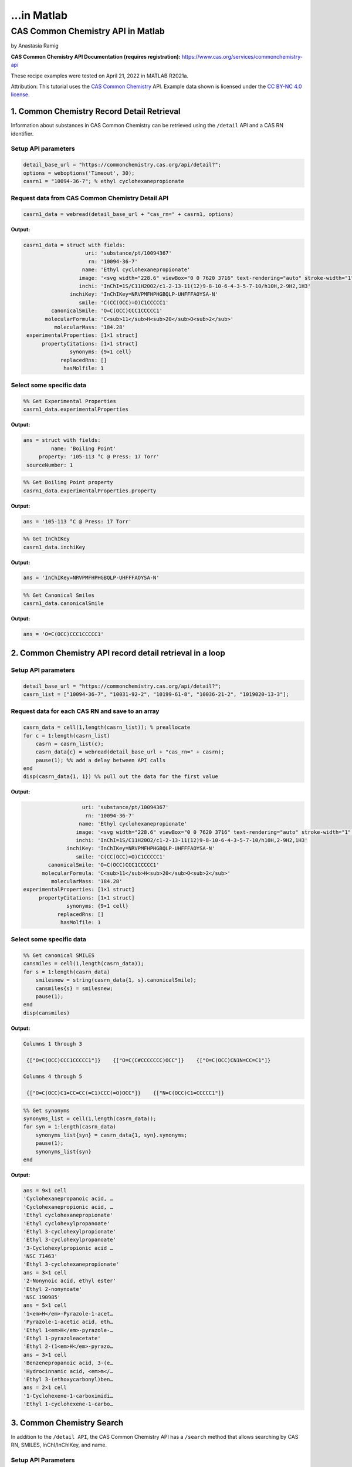 ...in Matlab
%%%%%%%%%%%%%%%%%%%%%%%%%%%%%%%%%%

.. sectionauthor:: Vincent F. Scalfani <vfscalfani@ua.edu>

CAS Common Chemistry API in Matlab
*****************************************

by Anastasia Ramig

**CAS Common Chemistry API Documentation (requires registration):** https://www.cas.org/services/commonchemistry-api

These recipe examples were tested on April 21, 2022 in MATLAB R2021a.

Attribution: This tutorial uses the `CAS Common Chemistry`_ API. Example data shown is licensed under the `CC BY-NC 4.0 license`_.

.. _CAS Common Chemistry: https://commonchemistry.cas.org/
.. _CC BY-NC 4.0 license: https://creativecommons.org/licenses/by-nc/4.0/

1. Common Chemistry Record Detail Retrieval
===============================================

Information about substances in CAS Common Chemistry can be retrieved using the ``/detail`` API and a CAS RN identifier.

Setup API parameters
---------------------

.. code-block:: matlab

   detail_base_url = "https://commonchemistry.cas.org/api/detail?";
   options = weboptions('Timeout', 30);
   casrn1 = "10094-36-7"; % ethyl cyclohexanepropionate

Request data from CAS Common Chemistry Detail API
---------------------------------------------------

.. code-block:: matlab

   casrn1_data = webread(detail_base_url + "cas_rn=" + casrn1, options)

**Output:**

.. code-block:: matlab

   casrn1_data = struct with fields:
                       uri: 'substance/pt/10094367'
                        rn: '10094-36-7'
                      name: 'Ethyl cyclohexanepropionate'
                     image: '<svg width="228.6" viewBox="0 0 7620 3716" text-rendering="auto" stroke-width="1" stroke-opacity="1" stroke-miterlimit="10" stroke-linejoin="miter" stroke-linecap="square" stroke-dashoffset="0" stroke-dasharray="none" stroke="black" shape-rendering="auto" image-rendering="auto" height="111.48" font-weight="normal" font-style="normal" font-size="12" font-family="'Dialog'" fill-opacity="1" fill="black" color-rendering="auto" color-interpolation="auto" xmlns="http://www.w3.org/2000/svg"><g><g stroke="white" fill="white"><rect y="0" x="0" width="7620" stroke="none" height="3716"/></g><g transform="translate(32866,32758)" text-rendering="geometricPrecision" stroke-width="44" stroke-linejoin="round" stroke-linecap="round"><line y2="-30850" y1="-31419" x2="-30792" x1="-31777" fill="none"/><line y2="-29715" y1="-30850" x2="-30792" x1="-30792" fill="none"/><line y2="-31419" y1="-30850" x2="-31777" x1="-32762" fill="none"/><line y2="-29146" y1="-29715" x2="-31777" x1="-30792" fill="none"/><line y2="-30850" y1="-29715" x2="-32762" x1="-32762" fill="none"/><line y2="-29715" y1="-29146" x2="-32762" x1="-31777" fill="none"/><line y2="-31376" y1="-30850" x2="-29885" x1="-30792" fill="none"/><line y2="-30850" y1="-31376" x2="-28978" x1="-29885" fill="none"/><line y2="-31376" y1="-30850" x2="-28071" x1="-28978" fill="none"/><line y2="-30960" y1="-31376" x2="-27352" x1="-28071" fill="none"/><line y2="-31376" y1="-30960" x2="-26257" x1="-26976" fill="none"/><line y2="-30850" y1="-31376" x2="-25350" x1="-26257" fill="none"/><line y2="-32202" y1="-31376" x2="-28140" x1="-28140" fill="none"/><line y2="-32202" y1="-31376" x2="-28002" x1="-28002" fill="none"/><text y="-30671" xml:space="preserve" x="-27317" stroke="none" font-size="433.3333" font-family="sans-serif">O</text><text y="-32242" xml:space="preserve" x="-28224" stroke="none" font-size="433.3333" font-family="sans-serif">O</text></g></g></svg>'
                     inchi: 'InChI=1S/C11H20O2/c1-2-13-11(12)9-8-10-6-4-3-5-7-10/h10H,2-9H2,1H3'
                  inchiKey: 'InChIKey=NRVPMFHPHGBQLP-UHFFFAOYSA-N'
                     smile: 'C(CC(OCC)=O)C1CCCCC1'
            canonicalSmile: 'O=C(OCC)CCC1CCCCC1'
          molecularFormula: 'C<sub>11</sub>H<sub>20</sub>O<sub>2</sub>'
             molecularMass: '184.28'
    experimentalProperties: [1×1 struct]
         propertyCitations: [1×1 struct]
                  synonyms: {9×1 cell}
               replacedRns: []
                hasMolfile: 1

Select some specific data
---------------------------

.. code-block:: matlab

   %% Get Experimental Properties
   casrn1_data.experimentalProperties

**Output:**

.. code-block:: matlab

   ans = struct with fields:
            name: 'Boiling Point'
        property: '105-113 °C @ Press: 17 Torr'
    sourceNumber: 1

.. code-block:: matlab

   %% Get Boiling Point property
   casrn1_data.experimentalProperties.property

**Output:**

.. code-block:: matlab

   ans = '105-113 °C @ Press: 17 Torr'

.. code-block:: matlab

   %% Get InChIKey
   casrn1_data.inchiKey

**Output:**

.. code-block:: matlab

   ans = 'InChIKey=NRVPMFHPHGBQLP-UHFFFAOYSA-N'

.. code-block:: matlab

   %% Get Canonical Smiles
   casrn1_data.canonicalSmile

**Output:**

.. code-block:: matlab

   ans = 'O=C(OCC)CCC1CCCCC1'

2. Common Chemistry API record detail retrieval in a loop
============================================================

Setup API parameters
----------------------

.. code-block:: matlab

   detail_base_url = "https://commonchemistry.cas.org/api/detail?";
   casrn_list = ["10094-36-7", "10031-92-2", "10199-61-8", "10036-21-2", "1019020-13-3"];

Request data for each CAS RN and save to an array
---------------------------------------------------

.. code-block:: matlab

   casrn_data = cell(1,length(casrn_list)); % preallocate
   for c = 1:length(casrn_list)
       casrn = casrn_list(c);
       casrn_data{c} = webread(detail_base_url + "cas_rn=" + casrn);
       pause(1); %% add a delay between API calls
   end
   disp(casrn_data{1, 1}) %% pull out the data for the first value

**Output:**

.. code-block:: matlab

                       uri: 'substance/pt/10094367'
                        rn: '10094-36-7'
                      name: 'Ethyl cyclohexanepropionate'
                     image: '<svg width="228.6" viewBox="0 0 7620 3716" text-rendering="auto" stroke-width="1" stroke-opacity="1" stroke-miterlimit="10" stroke-linejoin="miter" stroke-linecap="square" stroke-dashoffset="0" stroke-dasharray="none" stroke="black" shape-rendering="auto" image-rendering="auto" height="111.48" font-weight="normal" font-style="normal" font-size="12" font-family="'Dialog'" fill-opacity="1" fill="black" color-rendering="auto" color-interpolation="auto" xmlns="http://www.w3.org/2000/svg"><g><g stroke="white" fill="white"><rect y="0" x="0" width="7620" stroke="none" height="3716"/></g><g transform="translate(32866,32758)" text-rendering="geometricPrecision" stroke-width="44" stroke-linejoin="round" stroke-linecap="round"><line y2="-30850" y1="-31419" x2="-30792" x1="-31777" fill="none"/><line y2="-29715" y1="-30850" x2="-30792" x1="-30792" fill="none"/><line y2="-31419" y1="-30850" x2="-31777" x1="-32762" fill="none"/><line y2="-29146" y1="-29715" x2="-31777" x1="-30792" fill="none"/><line y2="-30850" y1="-29715" x2="-32762" x1="-32762" fill="none"/><line y2="-29715" y1="-29146" x2="-32762" x1="-31777" fill="none"/><line y2="-31376" y1="-30850" x2="-29885" x1="-30792" fill="none"/><line y2="-30850" y1="-31376" x2="-28978" x1="-29885" fill="none"/><line y2="-31376" y1="-30850" x2="-28071" x1="-28978" fill="none"/><line y2="-30960" y1="-31376" x2="-27352" x1="-28071" fill="none"/><line y2="-31376" y1="-30960" x2="-26257" x1="-26976" fill="none"/><line y2="-30850" y1="-31376" x2="-25350" x1="-26257" fill="none"/><line y2="-32202" y1="-31376" x2="-28140" x1="-28140" fill="none"/><line y2="-32202" y1="-31376" x2="-28002" x1="-28002" fill="none"/><text y="-30671" xml:space="preserve" x="-27317" stroke="none" font-size="433.3333" font-family="sans-serif">O</text><text y="-32242" xml:space="preserve" x="-28224" stroke="none" font-size="433.3333" font-family="sans-serif">O</text></g></g></svg>'
                     inchi: 'InChI=1S/C11H20O2/c1-2-13-11(12)9-8-10-6-4-3-5-7-10/h10H,2-9H2,1H3'
                  inchiKey: 'InChIKey=NRVPMFHPHGBQLP-UHFFFAOYSA-N'
                     smile: 'C(CC(OCC)=O)C1CCCCC1'
            canonicalSmile: 'O=C(OCC)CCC1CCCCC1'
          molecularFormula: 'C<sub>11</sub>H<sub>20</sub>O<sub>2</sub>'
             molecularMass: '184.28'
    experimentalProperties: [1×1 struct]
         propertyCitations: [1×1 struct]
                  synonyms: {9×1 cell}
               replacedRns: []
                hasMolfile: 1

Select some specific data
---------------------------

.. code-block:: matlab

   %% Get canonical SMILES
   cansmiles = cell(1,length(casrn_data));
   for s = 1:length(casrn_data)
       smilesnew = string(casrn_data{1, s}.canonicalSmile);
       cansmiles{s} = smilesnew;
       pause(1);
   end
   disp(cansmiles)

**Output:**

.. code-block:: matlab

   Columns 1 through 3

    {["O=C(OCC)CCC1CCCCC1"]}    {["O=C(C#CCCCCCC)OCC"]}    {["O=C(OCC)CN1N=CC=C1"]}

   Columns 4 through 5

    {["O=C(OCC)C1=CC=CC(=C1)CCC(=O)OCC"]}    {["N=C(OCC)C1=CCCCC1"]}

.. code-block:: matlab

   %% Get synonyms
   synonyms_list = cell(1,length(casrn_data));
   for syn = 1:length(casrn_data)
       synonyms_list{syn} = casrn_data{1, syn}.synonyms;
       pause(1);
       synonyms_list{syn}
   end

**Output:**

.. code-block:: matlab

   ans = 9×1 cell
   'Cyclohexanepropanoic acid, …  
   'Cyclohexanepropionic acid, …  
   'Ethyl cyclohexanepropionate'  
   'Ethyl cyclohexylpropanoate'   
   'Ethyl 3-cyclohexylpropionate' 
   'Ethyl 3-cyclohexylpropanoate' 
   '3-Cyclohexylpropionic acid …  
   'NSC 71463'                    
   'Ethyl 3-cyclohexanepropionate'
   ans = 3×1 cell
   '2-Nonynoic acid, ethyl ester' 
   'Ethyl 2-nonynoate'            
   'NSC 190985'                   
   ans = 5×1 cell
   '1<em>H</em>-Pyrazole-1-acet…  
   'Pyrazole-1-acetic acid, eth…  
   'Ethyl 1<em>H</em>-pyrazole-…  
   'Ethyl 1-pyrazoleacetate'      
   'Ethyl 2-(1<em>H</em>-pyrazo…  
   ans = 3×1 cell
   'Benzenepropanoic acid, 3-(e…  
   'Hydrocinnamic acid, <em>m</…  
   'Ethyl 3-(ethoxycarbonyl)ben…  
   ans = 2×1 cell
   '1-Cyclohexene-1-carboximidi…  
   'Ethyl 1-cyclohexene-1-carbo…  

3. Common Chemistry Search
=============================

In addition to the ``/detail API``, the CAS Common Chemistry API has a ``/search`` method that allows searching by CAS RN, SMILES, InChI/InChIKey, and name.

Setup API Parameters
-----------------------

.. code-block:: matlab

   search_base_url = "https://commonchemistry.cas.org/api/search?q=";
   options = weboptions('Timeout', 30);
   %% InChIKey for Quinine
   IK = "InChIKey=LOUPRKONTZGTKE-WZBLMQSHSA-N";

Request data from CAS Common Chemistry Search API
----------------------------------------------------

.. code-block:: matlab

   %% search query
   quinine_search_data = webread(search_base_url + IK, options)

**Output:**

.. code-block:: matlab

   quinine_search_data = struct with fields:
         count: 1
       results: [1×1 struct]

Note that with the CAS Common Chemistry Search API, only the image data, name, and CAS RN is returned. In order to retrieve the full record, we can combine our search with the related detail API:

.. code-block:: matlab

   %% extract the CAS RN
   quinine_rn = quinine_search_data.results.rn;
   quinine_rn

**Output:**

.. code-block:: matlab

   quinine_rn = '130-95-0'

.. code-block:: matlab

   %% get detailed record for quinine
   detail_base_url = "https://commonchemistry.cas.org/api/detail?";
   quinine_detail_data = webread(detail_base_url + "cas_rn=" + quinine_rn);
   quinine_detail_data

**Output:**

.. code-block:: matlab

   quinine_detail_data = struct with fields:
                       uri: 'substance/pt/130950'
                        rn: '130-95-0'
                      name: 'Quinine'
                     image: '<svg width="309.3" viewBox="0 0 10310 5592" text-rendering="auto" stroke-width="1" stroke-opacity="1" stroke-miterlimit="10" stroke-linejoin="miter" stroke-linecap="square" stroke-dashoffset="0" stroke-dasharray="none" stroke="black" shape-rendering="auto" image-rendering="auto" height="167.76" font-weight="normal" font-style="normal" font-size="12" font-family="'Dialog'" fill-opacity="1" fill="black" color-rendering="auto" color-interpolation="auto" xmlns="http://www.w3.org/2000/svg"><g><g stroke="white" fill="white"><rect y="0" x="0" width="10310" stroke="none" height="5592"/></g><g transform="translate(32866,32758)" text-rendering="geometricPrecision" stroke-width="44" stroke-linejoin="round" stroke-linecap="round"><line y2="-28559" y1="-28036" x2="-26635" x1="-25742" fill="none"/><line y2="-29819" y1="-28559" x2="-26635" x1="-26635" fill="none"/><line y2="-28036" y1="-28559" x2="-25367" x1="-24474" fill="none"/><line y2="-30451" y1="-29819" x2="-25555" x1="-26635" fill="none"/><line y2="-28559" y1="-29819" x2="-24474" x1="-24474" fill="none"/><line y2="-29504" y1="-28828" x2="-25194" x1="-26005" fill="none"/><line y2="-29819" y1="-30451" x2="-24474" x1="-25555" fill="none"/><line y2="-29082" y1="-28559" x2="-27542" x1="-26635" fill="none"/><line y2="-29819" y1="-30344" x2="-22660" x1="-23567" fill="none"/><line y2="-29700" y1="-30223" x2="-22729" x1="-23636" fill="none"/><line y2="-28779" y1="-29082" x2="-28071" x1="-27542" fill="none"/><line y2="-30703" y1="-30131" x2="-28524" x1="-27542" fill="none"/><line y2="-31850" y1="-30703" x2="-28524" x1="-28524" fill="none"/><line y2="-31705" y1="-30847" x2="-28354" x1="-28354" fill="none"/><line y2="-30131" y1="-30703" x2="-29507" x1="-28524" fill="none"/><line y2="-30131" y1="-30703" x2="-27542" x1="-26560" fill="none"/><line y2="-30347" y1="-30778" x2="-27505" x1="-26768" fill="none"/><line y2="-31850" y1="-32422" x2="-28524" x1="-29507" fill="none"/><line y2="-32312" y1="-31850" x2="-27730" x1="-28524" fill="none"/><line y2="-30703" y1="-30131" x2="-30489" x1="-29507" fill="none"/><line y2="-30778" y1="-30347" x2="-30281" x1="-29544" fill="none"/><line y2="-30703" y1="-31850" x2="-26560" x1="-26560" fill="none"/><line y2="-32422" y1="-31850" x2="-29507" x1="-30489" fill="none"/><line y2="-32205" y1="-31774" x2="-29544" x1="-30281" fill="none"/><line y2="-31850" y1="-32312" x2="-26560" x1="-27354" fill="none"/><line y2="-31760" y1="-32107" x2="-26745" x1="-27340" fill="none"/><line y2="-31850" y1="-30703" x2="-30489" x1="-30489" fill="none"/><line y2="-30275" y1="-30703" x2="-31200" x1="-30489" fill="none"/><line y2="-30541" y1="-30272" x2="-32040" x1="-31575" fill="none"/><polygon stroke-width="1" stroke="none" points=" -24474 -29819 -23602 -30402 -23532 -30284"/><polygon stroke-width="1" points=" -24474 -29819 -23602 -30402 -23532 -30284" fill="none"/><polygon stroke-width="1" stroke="none" points=" -26635 -28559 -26973 -27837 -27092 -27903"/><polygon stroke-width="1" points=" -26635 -28559 -26973 -27837 -27092 -27903" fill="none"/><line y2="-28860" y1="-28796" x2="-25945" x1="-26066" fill="none"/><line y2="-28657" y1="-28611" x2="-25865" x1="-25952" fill="none"/><line y2="-28454" y1="-28427" x2="-25785" x1="-25838" fill="none"/><line y2="-28252" y1="-28242" x2="-25706" x1="-25723" fill="none"/><line y2="-29478" y1="-29530" x2="-25257" x1="-25130" fill="none"/><line y2="-29686" y1="-29727" x2="-25321" x1="-25221" fill="none"/><line y2="-29894" y1="-29924" x2="-25384" x1="-25312" fill="none"/><line y2="-30102" y1="-30121" x2="-25448" x1="-25403" fill="none"/><line y2="-30310" y1="-30317" x2="-25512" x1="-25493" fill="none"/><line y2="-30131" y1="-30128" x2="-27473" x1="-27612" fill="none"/><line y2="-29914" y1="-29912" x2="-27487" x1="-27598" fill="none"/><line y2="-29697" y1="-29695" x2="-27502" x1="-27583" fill="none"/><line y2="-29480" y1="-29479" x2="-27516" x1="-27569" fill="none"/><line y2="-29263" y1="-29263" x2="-27530" x1="-27554" fill="none"/><text y="-28380" xml:space="preserve" x="-28602" stroke="none" font-size="433.3333" font-family="sans-serif">OH</text><text y="-29983" xml:space="preserve" x="-31540" stroke="none" font-size="433.3333" font-family="sans-serif">O</text><text y="-30691" xml:space="preserve" x="-32762" stroke="none" font-size="433.3333" font-family="sans-serif">CH</text><text y="-30602" xml:space="preserve" x="-32185" stroke="none" font-size="313.3333" font-family="sans-serif">3</text><text y="-32242" xml:space="preserve" x="-27695" stroke="none" font-size="433.3333" font-family="sans-serif">N</text><text y="-27747" xml:space="preserve" x="-25708" stroke="none" font-size="433.3333" font-family="sans-serif">N</text><text y="-27473" xml:space="preserve" x="-27311" stroke="none" font-size="433.3333" font-family="sans-serif">H</text><text y="-28600" xml:space="preserve" x="-27695" stroke="none" font-style="italic" font-size="313.3333" font-family="sans-serif">R</text><text y="-28522" xml:space="preserve" x="-26540" stroke="none" font-style="italic" font-size="313.3333" font-family="sans-serif">S</text><text y="-27337" xml:space="preserve" x="-25818" stroke="none" font-style="italic" font-size="313.3333" font-family="sans-serif">S</text><text y="-30573" xml:space="preserve" x="-25708" stroke="none" font-style="italic" font-size="313.3333" font-family="sans-serif">S</text><text y="-29495" xml:space="preserve" x="-24876" stroke="none" font-style="italic" font-size="313.3333" font-family="sans-serif">R</text></g></g></svg>'
                     inchi: 'InChI=1S/C20H24N2O2/c1-3-13-12-22-9-7-14(13)10-19(22)20(23)16-6-8-21-18-5-4-15(24-2)11-17(16)18/h3-6,8,11,13-14,19-20,23H,1,7,9-10,12H2,2H3/t13-,14-,19-,20+/m0/s1'
                  inchiKey: 'InChIKey=LOUPRKONTZGTKE-WZBLMQSHSA-N'
                     smile: '[C@@H](O)(C=1C2=C(C=CC(OC)=C2)N=CC1)[C@]3([N@@]4C[C@H](C=C)[C@H](C3)CC4)[H]'
            canonicalSmile: 'OC(C=1C=CN=C2C=CC(OC)=CC21)C3N4CCC(C3)C(C=C)C4'
          molecularFormula: 'C<sub>20</sub>H<sub>24</sub>N<sub>2</sub>O<sub>2</sub>'
             molecularMass: '324.42'
    experimentalProperties: [1×1 struct]
         propertyCitations: [1×1 struct]
                  synonyms: {20×1 cell}
               replacedRns: {35×1 cell}
                hasMolfile: 1

Handle multiple results
-------------------------

.. code-block:: matlab

   %% setup search query parameters
   search_base_url = "https://commonchemistry.cas.org/api/search?q=";
   options = weboptions('Timeout', 30);
   %% SMILES for butadiene
   smi_bd = "C=CC=C";

.. code-block:: matlab

   %% request data from CAS Common Chemistry Search API
   smi_search_data = webread(search_base_url + smi_bd, options);

.. code-block:: matlab

   %% get results count
   smi_search_data.count

**Output:**

.. code-block:: matlab

   ans = 
        7

.. code-block:: matlab

   %% extract out CAS RNs
   smi_casrn_list = {smi_search_data.results.rn};
   disp(smi_casrn_list)

**Output:**

.. code-block:: matlab

     Columns 1 through 5

    {'106-99-0'}    {'16422-75-6'}    {'26952-74-9'}    {'29406-96-0'}    {'29989-19-3'}

     Columns 6 through 7

    {'31567-90-5'}    {'9003-17-2'}

.. code-block:: matlab

   %% use the detail API to retrieve the full records
   detail_base_url = "https://commonchemistry.cas.org/api/detail?";
   smi_detail_data = cell(1,length(smi_casrn_list));
   for d = 1:length(smi_casrn_list)
       casrn = smi_casrn_list(1, d);
       smi_detail_data{d} = webread(detail_base_url + "cas_rn=" + string(casrn));
       pause(1);
   end

.. code-block:: matlab

   %% get some specific data, such as name, from the detail records
   names = cell(1,length(smi_detail_data));
   for i = 1:length(smi_detail_data)
       names{i} = smi_detail_data{1, i}.name;
   end
   disp(names)

**Output:**

.. code-block:: matlab

     Columns 1 through 3

    {'1,3-Butadiene'}    {'Butadiene trimer'}    {'Butadiene dimer'}

     Column 4

    {'1,3-Butadiene, homopolymer, isotactic'}

     Column 5

    {'1,3-Butadiene-<em>1</em>,<em>1</em>,<em>2</em>,<em>3</em>,<em>4</em>,<em>4</em>-<em>d</e…'}

     Columns 6 through 7

    {'Syndiotactic polybutadiene'}    {'Polybutadiene'}

Handle multiple page results
------------------------------

The CAS Common Chemistry API returns 50 results per page, and only the first page is returned by default. If the search returns more than 50 results, the offset option can be added to page through and obtain all results:

.. code-block:: matlab

   %% setup search query parameters
   search_base_url = "https://commonchemistry.cas.org/api/search?q=";
   n = "selen*";

.. code-block:: matlab

   %% get results count for CAS Common Chemistry Search
   num_results = webread(search_base_url + n);

   %% convert results to an integer
   num_results = int16(num_results.count)

**Output:**

.. code-block:: matlab

   num_results = int16
      191

.. code-block:: matlab

   %% request data and save to a cell array in a loop for each page
   n_search_data = cell(1,((num_results/50)+1));
   for page_idx = 1:((num_results/50)+1)
      page_data = webread(search_base_url + n + "&offset=" + string((page_idx-1)*50));
      pause(1)
      n_search_data{page_idx} = page_data;
   end
   %% transform the cell array to a table
   n_search_data2 = cell2table(n_search_data);

.. code-block:: matlab

   %% create a list of all of the CAS RN values and put it in an array
   n_casrn_list = {n_search_data2.n_search_data1.results.rn, n_search_data2.n_search_data2.results.rn, n_search_data2.n_search_data3.results.rn, n_search_data2.n_search_data4.results.rn};
   length(n_casrn_list)

**Output:**

.. code-block:: matlab

   ans = 
      191

.. code-block:: matlab

   n_casrn_list = n_casrn_list'; %transform
   disp(n_casrn_list(1:20))

**Output:**

.. code-block:: matlab

    {'10025-68-0'  }
    {'10026-03-6'  }
    {'10026-23-0'  }
    {'10101-96-9'  }
    {'10102-18-8'  }
    {'10102-23-5'  }
    {'10112-94-4'  }
    {'10161-84-9'  }
    {'10214-40-1'  }
    {'10236-58-5'  }
    {'10326-29-1'  }
    {'10431-47-7'  }
    {'1049-38-3'   }
    {'106325-35-3' }
    {'1069-66-5'   }
    {'109428-24-2' }
    {'1187-56-0'   }
    {'1190006-10-0'}
    {'1197228-15-1'}
    {'12033-59-9'  }

.. code-block:: matlab

   % use the CAS RN values and the detail API to obtain the entire record for each
   % this will query CAS Common Chem 191 times and take ~ 5 min.
   detail_base_url = "https://commonchemistry.cas.org/api/detail?";
   n_detail_data = cell(1,length(n_casrn_list));
   for casrn = 1:length(n_casrn_list)
       n_detail_data{casrn} = webread(detail_base_url + "cas_rn=" + n_casrn_list(casrn), options);
       pause(1)
   end

.. code-block:: matlab

   %% create a cell array of the molecular mass values
   mms = cell(1,length(n_detail_data));
   for i = 1:length(n_detail_data)
       mms{i} = n_detail_data{1, i}.molecularMass;
   end
   str_mms = string(mms);
   disp(str_mms(1:20)) % view index 1:20

**Output:**

.. code-block:: matlab

   Columns 1 through 12

    "228.83"    "220.77"    ""    ""    ""    ""    ""    "300.24"    ""    "168.05"    ""    ""

   Columns 13 through 20

    ""    ""    ""    "241.11"    ""    "368.25"    "265.00"    ""

.. code-block:: matlab

   %% remove the empty values
   str_mms(strcmp("",str_mms)) = [];
   str_mms;
   disp(str_mms(1:20))

**Output:**

.. code-block:: matlab

   Columns 1 through 8

    "228.83"    "220.77"    "300.24"    "168.05"    "241.11"    "368.25"    "265.00"    "157.92"

   Columns 9 through 16

    "631.68"    "105.99"    "154.95"    "375.50"    "126.96"    "559.83"    "149.87"    "196.11"

   Columns 17 through 20

    "148.96"    "163.00"    "231.58"    "1174.29"

.. code-block:: matlab

   mms_double = str2double(str_mms);
   figure;
   x = mms_double;
   histogram(x)
   title("Histogram of available molecularMass values for selen* search");
   xlabel("molecularMass");
   ylabel("Count");

**Output:**

.. image:: imgs/matlab_casc_im0.png

